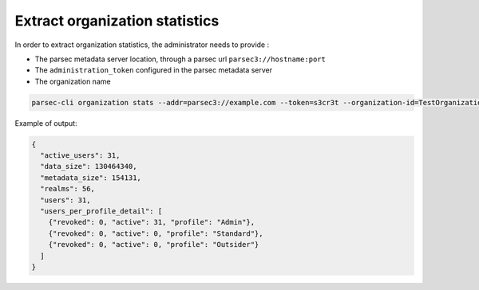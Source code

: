 .. Parsec Cloud (https://parsec.cloud) Copyright (c) BUSL-1.1 2016-present Scille SAS

.. _doc_adminguide_stats_organization:

Extract organization statistics
===============================

In order to extract organization statistics, the administrator needs to provide :

- The parsec metadata server location, through a parsec url ``parsec3://hostname:port``
- The ``administration_token`` configured in the parsec metadata server
- The organization name

.. code-block:: shell

    parsec-cli organization stats --addr=parsec3://example.com --token=s3cr3t --organization-id=TestOrganization

Example of output:

.. code-block:: json

    {
      "active_users": 31,
      "data_size": 130464340,
      "metadata_size": 154131,
      "realms": 56,
      "users": 31,
      "users_per_profile_detail": [
        {"revoked": 0, "active": 31, "profile": "Admin"},
        {"revoked": 0, "active": 0, "profile": "Standard"},
        {"revoked": 0, "active": 0, "profile": "Outsider"}
      ]
    }

